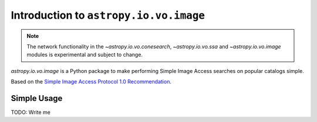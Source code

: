 Introduction to ``astropy.io.vo.image``
=======================================

.. note::

   The network functionality in the `~astropy.io.vo.conesearch`,
   `~astropy.io.vo.ssa` and `~astropy.io.vo.image` modules is
   experimental and subject to change.

`astropy.io.vo.image` is a Python package to make performing Simple
Image Access searches on popular catalogs simple.

Based on the `Simple Image Access Protocol 1.0 Recommendation
<http://www.ivoa.net/Documents/SIA/20091116/REC-SIA-1.0.html>`_.

Simple Usage
------------

TODO: Write me
